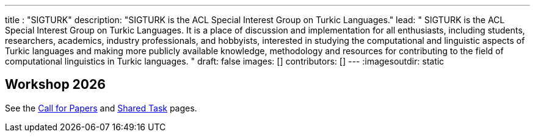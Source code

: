 ---
title : "SIGTURK"
description: "SIGTURK is the ACL Special Interest Group on Turkic Languages."
lead: "
SIGTURK is the ACL Special Interest Group on Turkic Languages. It is a place of discussion and implementation for all enthusiasts, including students, researchers, academics, industry professionals, and hobbyists, interested in studying the computational and linguistic aspects of Turkic languages and making more publicly available knowledge, methodology and resources for contributing to the field of computational linguistics in Turkic languages.
"
draft: false
images: []
contributors: []
---
:imagesoutdir: static

== Workshop 2026
See the link:/workshop2026[Call for Papers] and link:/sharedtask2026[Shared Task] pages.
